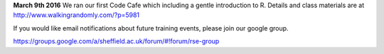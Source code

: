 .. title: Training
.. slug: index
.. date: 2015-12-19 18:38:02 UTC
.. tags:
.. category:
.. link:
.. description:
.. type: text

**March 9th 2016** We ran our first Code Cafe which including a gentle introduction to R. Details and class materials are at http://www.walkingrandomly.com/?p=5981

If you would like email notifications about future training events, please join our google group.

https://groups.google.com/a/sheffield.ac.uk/forum/#!forum/rse-group

